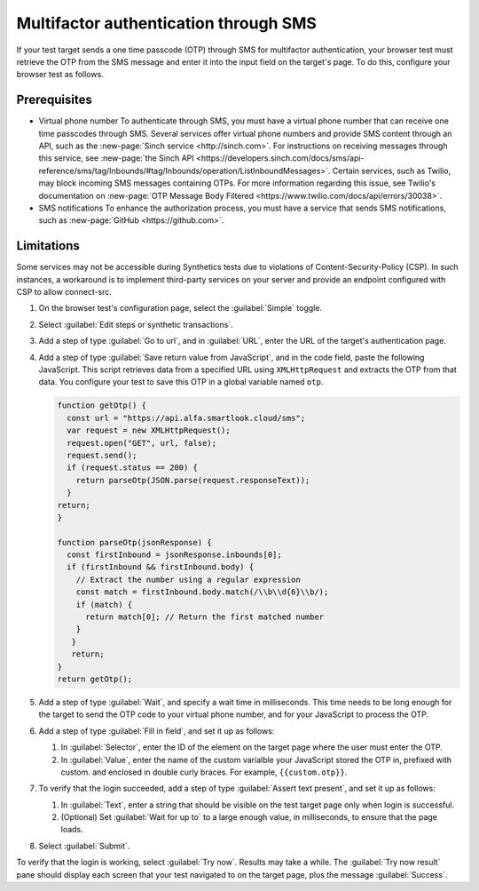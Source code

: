 .. _auth-multifactor-sms:

******************************************************************
Multifactor authentication through SMS  
******************************************************************

.. meta::
    :description: Multifactor authentication allows your test to authenticate to a target page by sending it a code it receives through SMS.


.. :note:: This authentication method applies to browser tests only.

If your test target sends a one time passcode (OTP) through SMS for multifactor authentication, your browser test must retrieve the OTP from the SMS message and enter it into the input field on the target's page. To do this, configure your browser test as follows.


Prerequisites
============================

-  Virtual phone number
   To authenticate through SMS, you must have a virtual phone number that can receive one time passcodes through SMS. Several services offer virtual phone numbers and provide SMS content through an API, such as the :new-page:`Sinch service <http://sinch.com>`. For instructions on receiving messages through this service, see :new-page:`the Sinch API <https://developers.sinch.com/docs/sms/api-reference/sms/tag/Inbounds/#tag/Inbounds/operation/ListInboundMessages>`.
   Certain services, such as Twilio, may block incoming SMS messages containing OTPs. For more information regarding this issue, see Twilio's documentation on :new-page:`OTP Message Body Filtered <https://www.twilio.com/docs/api/errors/30038>`.

-  SMS notifications
   To enhance the authorization process, you must have a service that sends SMS notifications, such as :new-page:`GitHub <https://github.com>`.


Limitations
============================

Some services may not be accessible during Synthetics tests due to violations of Content-Security-Policy (CSP). In such instances, a workaround is to implement third-party services on your server and provide an endpoint configured with CSP to allow connect-src.


1. On the browser test's configuration page, select the :guilabel:`Simple` toggle.

2. Select :guilabel:`Edit steps or synthetic transactions`.

3. Add a step of type :guilabel:`Go to url`, and in :guilabel:`URL`, enter the URL of the target's authentication page.

4. Add a step of type :guilabel:`Save return value from JavaScript`, and in the code field, paste the following JavaScript. This script retrieves data from a specified URL using ``XMLHttpRequest`` and extracts the OTP from that data. You configure your test to save this OTP in a global variable named ``otp``.

   .. :note::  In the script, set the variable url to the URL of your own virtual phone number's SMS service.

   .. code-block:: javascript

     function getOtp() {
       const url = "https://api.alfa.smartlook.cloud/sms";
       var request = new XMLHttpRequest();
       request.open("GET", url, false);
       request.send();
       if (request.status == 200) {
         return parseOtp(JSON.parse(request.responseText));
       }
     return;
     }

     function parseOtp(jsonResponse) {
       const firstInbound = jsonResponse.inbounds[0];
       if (firstInbound && firstInbound.body) {
         // Extract the number using a regular expression
         const match = firstInbound.body.match(/\\b\\d{6}\\b/);
         if (match) {
           return match[0]; // Return the first matched number
         }
        }
        return;
     }
     return getOtp();

5. Add a step of type :guilabel:`Wait`, and specify a wait time in milliseconds. This time needs to be long enough for the target to send the OTP code to your virtual phone number, and for your JavaScript to process the OTP.

6. Add a step of type :guilabel:`Fill in field`, and set it up as follows:

   1. In :guilabel:`Selector`, enter the ID of the element on the target page where the user must enter the OTP.

   2. In :guilabel:`Value`, enter the name of the custom varialble your JavaScript stored the OTP in, prefixed with custom. and enclosed in double curly braces. For example, ``{{custom.otp}}``.

   ..  image:: /_images/synthetics/auth-multifactor-sms-fillinfield.png
       :width: 70%
       :alt: Screenshot showing the "Fill in field" step. 

7. To verify that the login succeeded, add a step of type :guilabel:`Assert text present`, and set it up as follows:

   1. In :guilabel:`Text`, enter a string that should be visible on the test target page only when login is successful.

   2. (Optional) Set :guilabel:`Wait for up to` to a large enough value, in milliseconds, to ensure that the page loads.

8. Select :guilabel:`Submit`.

To verify that the login is working, select :guilabel:`Try now`. Results may take a while. The :guilabel:`Try now result` pane should display each screen that your test navigated to on the target page, plus the message :guilabel:`Success`.

